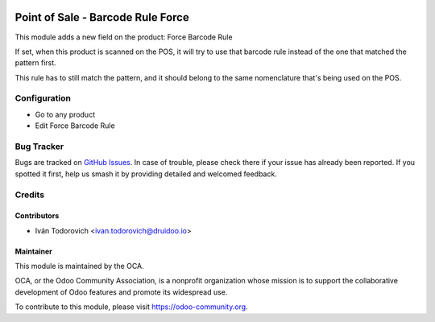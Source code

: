 .. image:: https://img.shields.io/badge/licence-AGPL--3-blue.svg
   :target: http://www.gnu.org/licenses/agpl-3.0-standalone.html
   :alt: License: AGPL-3

==================================
Point of Sale - Barcode Rule Force
==================================

This module adds a new field on the product: Force Barcode Rule

If set, when this product is scanned on the POS, it will try to use that 
barcode rule instead of the one that matched the pattern first.

This rule has to still match the pattern, and it should belong to the
same nomenclature that's being used on the POS.


Configuration
=============

* Go to any product
* Edit Force Barcode Rule

Bug Tracker
===========

Bugs are tracked on `GitHub Issues
<https://github.com/OCA/pos/issues>`_. In case of trouble, please
check there if your issue has already been reported. If you spotted it first,
help us smash it by providing detailed and welcomed feedback.

Credits
=======


Contributors
------------

* Iván Todorovich <ivan.todorovich@druidoo.io>


Maintainer
----------

.. image:: https://odoo-community.org/logo.png
   :alt: Odoo Community Association
   :target: https://odoo-community.org

This module is maintained by the OCA.

OCA, or the Odoo Community Association, is a nonprofit organization whose
mission is to support the collaborative development of Odoo features and
promote its widespread use.

To contribute to this module, please visit https://odoo-community.org.

